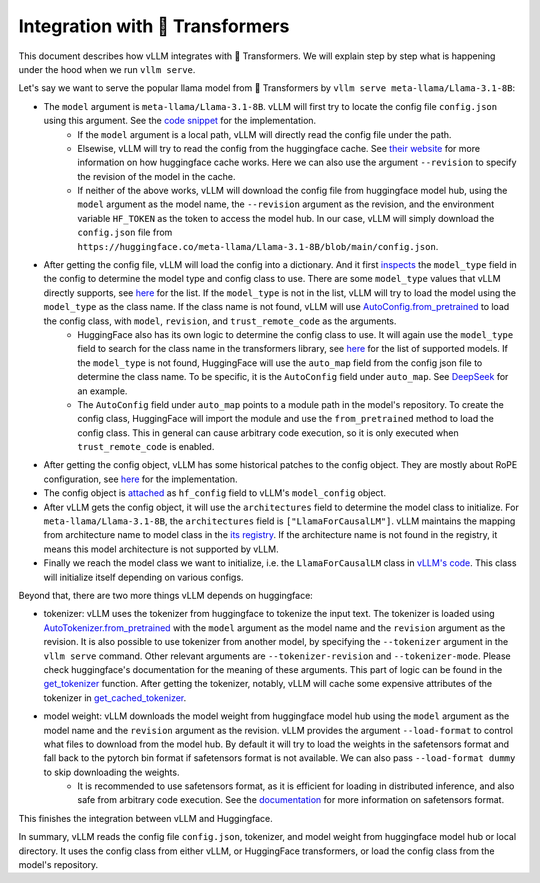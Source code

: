 Integration with 🤗 Transformers
===================================

This document describes how vLLM integrates with 🤗 Transformers. We will explain step by step what is happening under the hood when we run ``vllm serve``.

Let's say we want to serve the popular llama model from 🤗 Transformers by ``vllm serve meta-llama/Llama-3.1-8B``:

- The ``model`` argument is ``meta-llama/Llama-3.1-8B``. vLLM will first try to locate the config file ``config.json`` using this argument. See the `code snippet <https://github.com/vllm-project/vllm/blob/10b67d865d92e376956345becafc249d4c3c0ab7/vllm/transformers_utils/config.py#L75>`_ for the implementation.
   - If the ``model`` argument is a local path, vLLM will directly read the config file under the path.
   - Elsewise, vLLM will try to read the config from the huggingface cache. See `their website <https://huggingface.co/docs/huggingface_hub/en/package_reference/environment_variables#hfhome>`_ for more information on how huggingface cache works. Here we can also use the argument ``--revision`` to specify the revision of the model in the cache.
   - If neither of the above works, vLLM will download the config file from huggingface model hub, using the ``model`` argument as the model name, the ``--revision`` argument as the revision, and the environment variable ``HF_TOKEN`` as the token to access the model hub. In our case, vLLM will simply download the ``config.json`` file from ``https://huggingface.co/meta-llama/Llama-3.1-8B/blob/main/config.json``.

- After getting the config file, vLLM will load the config into a dictionary. And it first `inspects <https://github.com/vllm-project/vllm/blob/10b67d865d92e376956345becafc249d4c3c0ab7/vllm/transformers_utils/config.py#L189>`_ the ``model_type`` field in the config to determine the model type and config class to use. There are some ``model_type`` values that vLLM directly supports, see `here <https://github.com/vllm-project/vllm/blob/10b67d865d92e376956345becafc249d4c3c0ab7/vllm/transformers_utils/config.py#L48>`_ for the list. If the ``model_type`` is not in the list, vLLM will try to load the model using the ``model_type`` as the class name. If the class name is not found, vLLM will use `AutoConfig.from_pretrained <https://huggingface.co/docs/transformers/en/model_doc/auto#transformers.AutoConfig.from_pretrained>`_ to load the config class, with ``model``, ``revision``, and ``trust_remote_code`` as the arguments.
   - HuggingFace also has its own logic to determine the config class to use. It will again use the ``model_type`` field to search for the class name in the transformers library, see `here <https://github.com/huggingface/transformers/tree/main/src/transformers/models>`_ for the list of supported models. If the ``model_type`` is not found, HuggingFace will use the ``auto_map`` field from the config json file to determine the class name. To be specific, it is the ``AutoConfig`` field under ``auto_map``. See `DeepSeek <https://huggingface.co/deepseek-ai/DeepSeek-V2.5/blob/main/config.json>`_ for an example.
   - The ``AutoConfig`` field under ``auto_map`` points to a module path in the model's repository. To create the config class, HuggingFace will import the module and use the ``from_pretrained`` method to load the config class. This in general can cause arbitrary code execution, so it is only executed when ``trust_remote_code`` is enabled.

- After getting the config object, vLLM has some historical patches to the config object. They are mostly about RoPE configuration, see `here <https://github.com/vllm-project/vllm/blob/127c07480ecea15e4c2990820c457807ff78a057/vllm/transformers_utils/config.py#L244>`_ for the implementation.

- The config object is `attached <https://github.com/vllm-project/vllm/blob/10b67d865d92e376956345becafc249d4c3c0ab7/vllm/config.py#L195>`_ as ``hf_config`` field to vLLM's ``model_config`` object.

- After vLLM gets the config object, it will use the ``architectures`` field to determine the model class to initialize. For ``meta-llama/Llama-3.1-8B``, the ``architectures`` field is ``["LlamaForCausalLM"]``. vLLM maintains the mapping from architecture name to model class in the `its registry <https://github.com/vllm-project/vllm/blob/127c07480ecea15e4c2990820c457807ff78a057/vllm/model_executor/models/registry.py#L56>`_. If the architecture name is not found in the registry, it means this model architecture is not supported by vLLM.

- Finally we reach the model class we want to initialize, i.e. the ``LlamaForCausalLM`` class in `vLLM's code <https://github.com/vllm-project/vllm/blob/127c07480ecea15e4c2990820c457807ff78a057/vllm/model_executor/models/llama.py#L439>`_. This class will initialize itself depending on various configs.

Beyond that, there are two more things vLLM depends on huggingface:

- tokenizer: vLLM uses the tokenizer from huggingface to tokenize the input text. The tokenizer is loaded using `AutoTokenizer.from_pretrained <https://huggingface.co/docs/transformers/en/model_doc/auto#transformers.AutoTokenizer.from_pretrained>`_ with the ``model`` argument as the model name and the ``revision`` argument as the revision. It is also possible to use tokenizer from another model, by specifying the ``--tokenizer`` argument in the ``vllm serve`` command. Other relevant arguments are ``--tokenizer-revision`` and ``--tokenizer-mode``. Please check huggingface's documentation for the meaning of these arguments. This part of logic can be found in the `get_tokenizer <https://github.com/vllm-project/vllm/blob/127c07480ecea15e4c2990820c457807ff78a057/vllm/transformers_utils/tokenizer.py#L87>`_ function. After getting the tokenizer, notably, vLLM will cache some expensive attributes of the tokenizer in `get_cached_tokenizer <https://github.com/vllm-project/vllm/blob/127c07480ecea15e4c2990820c457807ff78a057/vllm/transformers_utils/tokenizer.py#L24>`_.

- model weight: vLLM downloads the model weight from huggingface model hub using the ``model`` argument as the model name and the ``revision`` argument as the revision. vLLM provides the argument ``--load-format`` to control what files to download from the model hub. By default it will try to load the weights in the safetensors format and fall back to the pytorch bin format if safetensors format is not available. We can also pass ``--load-format dummy`` to skip downloading the weights.
   - It is recommended to use safetensors format, as it is efficient for loading in distributed inference, and also safe from arbitrary code execution. See the `documentation <https://huggingface.co/docs/safetensors/en/index>`_ for more information on safetensors format.

This finishes the integration between vLLM and Huggingface.

In summary, vLLM reads the config file ``config.json``, tokenizer, and model weight from huggingface model hub or local directory. It uses the config class from either vLLM, or HuggingFace transformers, or load the config class from the model's repository.
